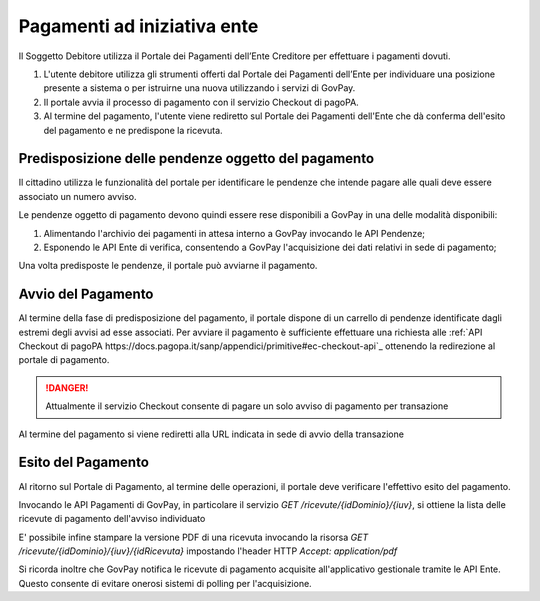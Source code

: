 .. _integrazione_pagamentiente:

.. INFO::
   In questa sezione viene descritto il nuovo processo di pagamento
   ad iniziativa Ente tramite il Modello Unico introdotto dalle SANP 3.2. 
   Restano disponibili i servizi che realizzano il precedente processo 
   di pagamento (c.d. Modello Uno) benchè deprecato da pagoPA.

Pagamenti ad iniziativa ente
============================

Il Soggetto Debitore utilizza il Portale dei
Pagamenti dell’Ente Creditore per effettuare i pagamenti dovuti.

1. L'utente debitore utilizza gli strumenti offerti dal Portale dei
   Pagamenti dell’Ente per individuare una posizione presente a sistema
   o per istruirne una nuova utilizzando i servizi di GovPay.
2. Il portale avvia il processo di pagamento con il servizio Checkout di
   pagoPA.
3. Al termine del pagamento, l'utente viene rediretto sul Portale dei 
   Pagamenti dell'Ente che dà conferma dell'esito del pagamento e ne 
   predispone la ricevuta.

Predisposizione delle pendenze oggetto del pagamento
----------------------------------------------------

Il cittadino utilizza le funzionalità del portale per identificare
le pendenze che intende pagare alle quali deve essere associato un
numero avviso.

Le pendenze oggetto di pagamento devono quindi essere rese disponibili
a GovPay in una delle modalità disponibili:

1. Alimentando l'archivio dei pagamenti in attesa interno a GovPay 
   invocando le API Pendenze;
2. Esponendo le API Ente di verifica, consentendo a GovPay l'acquisizione
   dei dati relativi in sede di pagamento;

Una volta predisposte le pendenze, il portale può avviarne il pagamento.

Avvio del Pagamento
-------------------

Al termine della fase di predisposizione del pagamento, il portale
dispone di un carrello di pendenze identificate dagli estremi degli 
avvisi ad esse associati. Per avviare il pagamento è sufficiente 
effettuare una richiesta alle :ref:`API Checkout di pagoPA https://docs.pagopa.it/sanp/appendici/primitive#ec-checkout-api`_
ottenendo la redirezione al portale di pagamento.

.. DANGER::
   Attualmente il servizio Checkout consente di pagare un solo
   avviso di pagamento per transazione

Al termine del pagamento si viene rediretti alla URL indicata in sede di 
avvio della transazione

Esito del Pagamento
-------------------

Al ritorno sul Portale di Pagamento, al termine delle operazioni,
il portale deve verificare l'effettivo esito del pagamento. 

Invocando le API Pagamenti di GovPay, in particolare il servizio `GET /ricevute/{idDominio}/{iuv}`, 
si ottiene la lista delle ricevute di pagamento dell'avviso 
individuato

.. INFO::
   Il modello unico pagoPA prevede che le ricevute siano emesse
   solo in caso di pagamento completato con successo.

E' possibile infine stampare la versione PDF di una ricevuta invocando
la risorsa `GET /ricevute/{idDominio}/{iuv}/{idRicevuta}` impostando l'header HTTP 
`Accept: application/pdf`

Si ricorda inoltre che GovPay notifica le ricevute di pagamento acquisite
all'applicativo gestionale tramite le API Ente. Questo consente di evitare
onerosi sistemi di polling per l'acquisizione.
